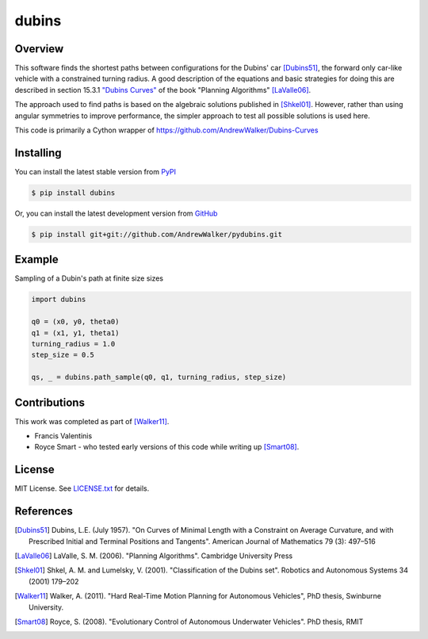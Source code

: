 ======
dubins
======

Overview
========

This software finds the shortest paths between configurations for the Dubins' car [Dubins51]_, the forward only car-like vehicle with a constrained turning radius. A good description of the equations and basic strategies for doing this are described in section 15.3.1 `"Dubins Curves" <http://planning.cs.uiuc.edu/node821.html>`_ of the book "Planning Algorithms" [LaValle06]_.

The approach used to find paths is based on the algebraic solutions published in [Shkel01]_. However, rather than using angular symmetries to improve performance, the simpler approach to test all possible solutions is used here. 

This code is primarily a Cython wrapper of https://github.com/AndrewWalker/Dubins-Curves

|pypi_version| |build_status|

Installing
==========

You can install the latest stable version from `PyPI <http://pypi.python.org/pypi/dubins>`_

.. code-block:: console

    $ pip install dubins

Or, you can install the latest development version from `GitHub <https://github.com/AndrewWalker/pydubins>`_

.. code-block:: console

    $ pip install git+git://github.com/AndrewWalker/pydubins.git

Example
=======

Sampling of a Dubin's path at finite size sizes

.. code-block:: python

    import dubins

    q0 = (x0, y0, theta0)
    q1 = (x1, y1, theta1)
    turning_radius = 1.0
    step_size = 0.5

    qs, _ = dubins.path_sample(q0, q1, turning_radius, step_size)

Contributions
=============

This work was completed as part of [Walker11]_. 

* Francis Valentinis
* Royce Smart - who tested early versions of this code while writing up [Smart08]_.

License
=======

MIT License. See `LICENSE.txt <LICENSE.txt>`_ for details.

References
==========

.. [Dubins51] Dubins, L.E. (July 1957). "On Curves of Minimal Length with a Constraint on Average Curvature, and with Prescribed Initial and Terminal Positions and Tangents". American Journal of Mathematics 79 (3): 497–516
.. [LaValle06] LaValle, S. M. (2006). "Planning Algorithms". Cambridge University Press
.. [Shkel01] Shkel, A. M. and Lumelsky, V. (2001). "Classification of the Dubins set". Robotics and Autonomous Systems 34 (2001) 179–202
.. [Walker11] Walker, A. (2011). "Hard Real-Time Motion Planning for Autonomous Vehicles", PhD thesis, Swinburne University.
.. [Smart08] Royce, S. (2008). "Evolutionary Control of Autonomous Underwater Vehicles". PhD thesis, RMIT

.. |build_status| image:: https://secure.travis-ci.org/AndrewWalker/dubins.png?branch=master
   :target: https://travis-ci.org/AndrewWalker/dubins
   :alt: Current build status

.. |pypi_version| image:: https://pypip.in/v/dubins/badge.png
   :target: https://crate.io/packages/dubins/
   :alt: Latest PyPI version
